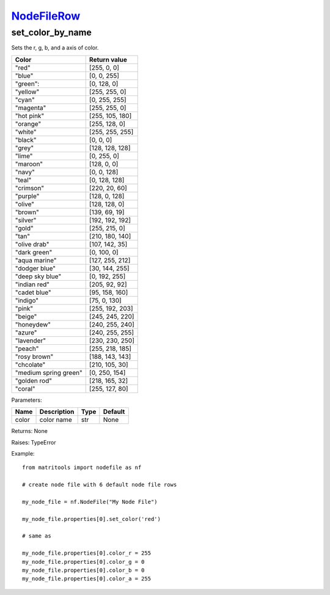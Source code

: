 `NodeFileRow <nodefilerow.html>`_
=================================
set_color_by_name
-----------------
Sets the r, g, b, and a axis of color.

+-----------------------+-----------------+
| Color                 | Return value    |
+=======================+=================+
| "red"                 | [255, 0, 0]     |
+-----------------------+-----------------+
| "blue"                | [0, 0, 255]     |
+-----------------------+-----------------+
| "green":              | [0, 128, 0]     |
+-----------------------+-----------------+
| "yellow"              | [255, 255, 0]   |
+-----------------------+-----------------+
| "cyan"                | [0, 255, 255]   |
+-----------------------+-----------------+
| "magenta"             | [255, 255, 0]   |
+-----------------------+-----------------+
| "hot pink"            | [255, 105, 180] |
+-----------------------+-----------------+
| "orange"              | [255, 128, 0]   |
+-----------------------+-----------------+
| "white"               | [255, 255, 255] |
+-----------------------+-----------------+
| "black"               | [0, 0, 0]       |
+-----------------------+-----------------+
| "grey"                | [128, 128, 128] |
+-----------------------+-----------------+
| "lime"                | [0, 255, 0]     |
+-----------------------+-----------------+
| "maroon"              | [128, 0, 0]     |
+-----------------------+-----------------+
| "navy"                | [0, 0, 128]     |
+-----------------------+-----------------+
| "teal"                | [0, 128, 128]   |
+-----------------------+-----------------+
| "crimson"             | [220, 20, 60]   |
+-----------------------+-----------------+
| "purple"              | [128, 0, 128]   |
+-----------------------+-----------------+
| "olive"               | [128, 128, 0]   |
+-----------------------+-----------------+
| "brown"               | [139, 69, 19]   |
+-----------------------+-----------------+
| "silver"              | [192, 192, 192] |
+-----------------------+-----------------+
| "gold"                | [255, 215, 0]   |
+-----------------------+-----------------+
| "tan"                 | [210, 180, 140] |
+-----------------------+-----------------+
| "olive drab"          | [107, 142, 35]  |
+-----------------------+-----------------+
| "dark green"          | [0, 100, 0]     |
+-----------------------+-----------------+
| "aqua marine"         | [127, 255, 212] |
+-----------------------+-----------------+
| "dodger blue"         | [30, 144, 255]  |
+-----------------------+-----------------+
| "deep sky blue"       | [0, 192, 255]   |
+-----------------------+-----------------+
| "indian red"          | [205, 92, 92]   |
+-----------------------+-----------------+
| "cadet blue"          | [95, 158, 160]  |
+-----------------------+-----------------+
| "indigo"              | [75, 0, 130]    |
+-----------------------+-----------------+
| "pink"                | [255, 192, 203] |
+-----------------------+-----------------+
| "beige"               | [245, 245, 220] |
+-----------------------+-----------------+
| "honeydew"            | [240, 255, 240] |
+-----------------------+-----------------+
| "azure"               | [240, 255, 255] |
+-----------------------+-----------------+
| "lavender"            | [230, 230, 250] |
+-----------------------+-----------------+
| "peach"               | [255, 218, 185] |
+-----------------------+-----------------+
| "rosy brown"          | [188, 143, 143] |
+-----------------------+-----------------+
| "chcolate"            | [210, 105, 30]  |
+-----------------------+-----------------+
| "medium spring green" | [0, 250, 154]   |
+-----------------------+-----------------+
| "golden rod"          | [218, 165, 32]  |
+-----------------------+-----------------+
| "coral"               | [255, 127, 80]  |
+-----------------------+-----------------+

Parameters:

+-------+-------------+------+---------+
| Name  | Description | Type | Default |
+=======+=============+======+=========+
| color | color name  | str  | None    |
+-------+-------------+------+---------+

Returns: None

Raises: TypeError

Example::

	from matritools import nodefile as nf

	# create node file with 6 default node file rows

	my_node_file = nf.NodeFile("My Node File")

	my_node_file.properties[0].set_color('red')

	# same as

	my_node_file.properties[0].color_r = 255
	my_node_file.properties[0].color_g = 0
	my_node_file.properties[0].color_b = 0
	my_node_file.properties[0].color_a = 255
